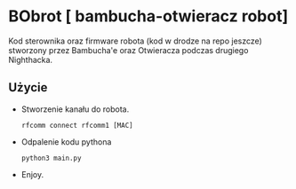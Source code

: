 
* BObrot [ bambucha-otwieracz robot]

Kod sterownika oraz firmware robota (kod w drodze na repo jeszcze)
stworzony przez Bambucha'e oraz Otwieracza podczas drugiego Nighthacka.

** Użycie

 + Stworzenie kanału do robota.

   =rfcomm connect rfcomm1 [MAC]=

 + Odpalenie kodu pythona
   
   =python3 main.py=

 + Enjoy.

